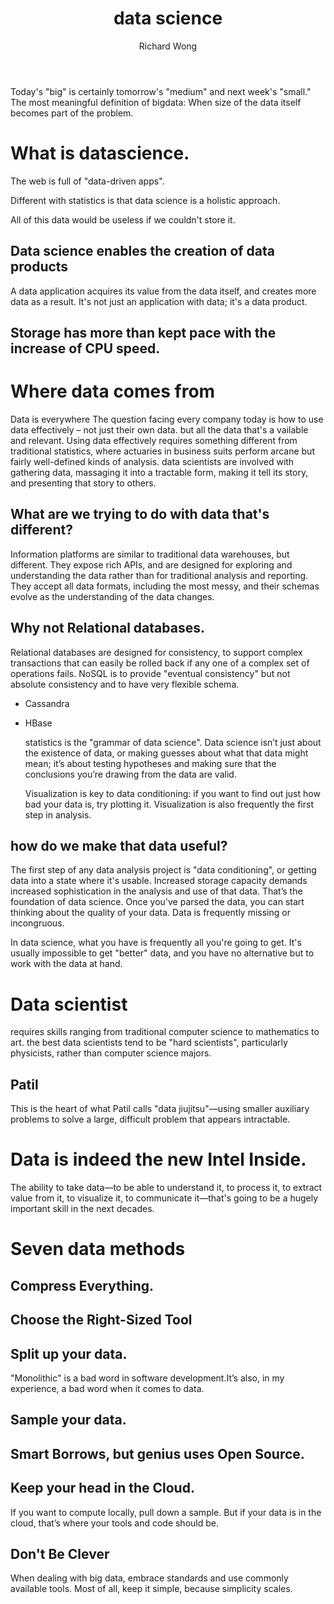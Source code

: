 # -*- mode: org -*-
# Last modified: <2013-05-02 15:56:53 Thursday by richard>
#+STARTUP: showall
#+LaTeX_CLASS: chinese-export
#+TODO: TODO(t) UNDERGOING(u) | DONE(d) CANCELED(c)
#+TITLE:   data science
#+AUTHOR: Richard Wong

Today's "big" is certainly tomorrow's "medium" and next week's
"small." 
The most meaningful definition of bigdata:
When size of the data itself becomes part of the problem.

* What is datascience.
  The web is full of "data-driven apps".
  
  Different with statistics is that data science is a holistic
  approach.
  
  All of this data would be useless if we couldn't store it.
  
** Data science enables the creation of data products
   A data application acquires its value from the data itself, and
   creates more data as a result. It's not just an application with
   data; it's a data product. 
   
** Storage has more than kept pace with the increase of CPU speed.
   
* Where data comes from
  Data is everywhere
  The question facing every company today is how to use data
  effectively -- not just their own data. but all the data that's a
  vailable and relevant.
  Using data effectively requires something different from traditional
  statistics, where actuaries in business suits perform arcane but
  fairly well-defined kinds of analysis.
  data scientists are involved with gathering data, massaging it into
  a tractable form, making it tell its story, and presenting that
  story to others.
  
  
** What are we trying to do with data that's different?
   Information platforms are similar to traditional data warehouses,
   but different.
   They expose rich APIs, and are designed for exploring and
   understanding the data rather than for traditional analysis and
   reporting. 
   They accept all data formats, including the most messy, and their
   schemas evolve as the understanding of the data changes.
   
** Why not Relational databases.
   Relational databases are designed for consistency, to support complex
   transactions that can easily be rolled back if any one of a complex
   set of operations fails. 
   NoSQL is to provide "eventual consistency" but not absolute
   consistency and to have very flexible schema.
   - Cassandra
   - HBase
     
     statistics is the "grammar of data science".
     Data science isn’t just about the existence
     of data, or making guesses about what that data might mean; it’s about testing
     hypotheses and making sure that the conclusions you’re drawing from the data
     are valid. 
     
     Visualization is key to data conditioning: if you want to find out just how
     bad your data is, try plotting it. 
     Visualization is also frequently the first step in analysis. 
     
** how do we make that data useful?
   The first step of any data analysis project is "data conditioning",
   or getting data into a state where it's usable. 
   Increased storage capacity demands increased sophistication in the
   analysis and use of that data. That’s the foundation of data
   science.
   Once you've parsed the data, you can start thinking about the
   quality of your data. Data is frequently missing or incongruous.
   
   In data science, what you have is frequently all you're going to
   get. It's usually impossible to get "better" data, and you have no
   alternative but to work with the data at hand.
   
* Data scientist
  requires skills ranging from traditional computer science to
  mathematics to art.
  the best data scientists tend to be "hard scientists", particularly
  physicists, rather than computer science majors.
  
** Patil
   This is the heart of what Patil calls "data jiujitsu"—using
   smaller auxiliary problems to solve a large, difficult problem that
   appears intractable. 
   
* Data is indeed the new Intel Inside.
  The ability to take data—to be able to understand it, to process it,
  to extract value from it, to visualize it, to communicate it—that's
  going to be a hugely important skill in the next decades.
  
* Seven data methods
** Compress Everything.
** Choose the Right-Sized Tool
** Split up your data.
   "Monolithic" is a bad word in software development.It’s also, in
   my experience, a bad word when it comes to data.
** Sample your data.
** Smart Borrows, but genius uses Open Source.
   
** Keep your head in the Cloud. 
   If you want to compute locally, pull down a sample. But if your
   data is in the cloud, that’s where your tools and code should be.
   
** Don't Be Clever
   When dealing with big data, embrace standards and use commonly
   available tools. Most of all, keep it simple, because simplicity
   scales.
   
   
